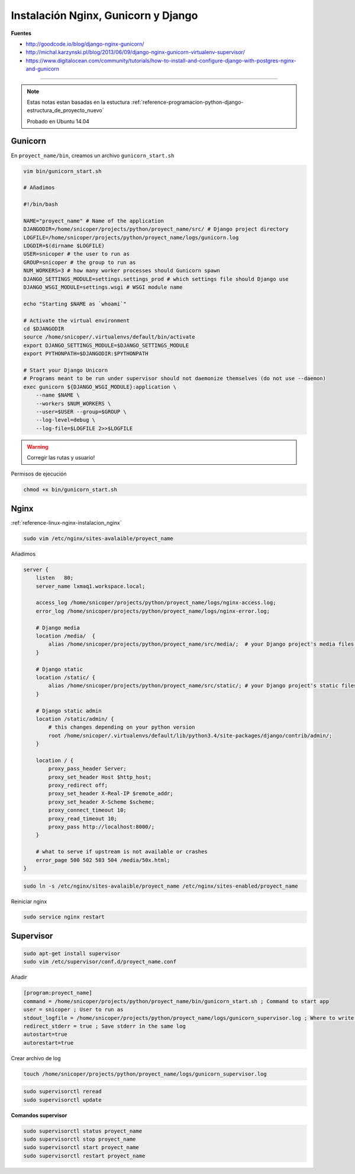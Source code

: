 .. _reference-linux-nginx-nginx_gunicorn_django:

####################################
Instalación Nginx, Gunicorn y Django
####################################

**Fuentes**

* http://goodcode.io/blog/django-nginx-gunicorn/
* http://michal.karzynski.pl/blog/2013/06/09/django-nginx-gunicorn-virtualenv-supervisor/
* https://www.digitalocean.com/community/tutorials/how-to-install-and-configure-django-with-postgres-nginx-and-gunicorn

----------

.. note::
    Estas notas estan basadas en la estuctura
    :ref:`reference-programacion-python-django-estructura_de_proyecto_nuevo`

    Probado en Ubuntu 14.04

Gunicorn
********

En ``proyect_name/bin``, creamos un archivo ``gunicorn_start.sh``

.. code-block:: bash

    vim bin/gunicorn_start.sh

    # Añadimos

    #!/bin/bash

    NAME="proyect_name" # Name of the application
    DJANGODIR=/home/snicoper/projects/python/proyect_name/src/ # Django project directory
    LOGFILE=/home/snicoper/projects/python/proyect_name/logs/gunicorn.log
    LOGDIR=$(dirname $LOGFILE)
    USER=snicoper # the user to run as
    GROUP=snicoper # the group to run as
    NUM_WORKERS=3 # how many worker processes should Gunicorn spawn
    DJANGO_SETTINGS_MODULE=settings.settings_prod # which settings file should Django use
    DJANGO_WSGI_MODULE=settings.wsgi # WSGI module name

    echo "Starting $NAME as `whoami`"

    # Activate the virtual environment
    cd $DJANGODIR
    source /home/snicoper/.virtualenvs/default/bin/activate
    export DJANGO_SETTINGS_MODULE=$DJANGO_SETTINGS_MODULE
    export PYTHONPATH=$DJANGODIR:$PYTHONPATH

    # Start your Django Unicorn
    # Programs meant to be run under supervisor should not daemonize themselves (do not use --daemon)
    exec gunicorn ${DJANGO_WSGI_MODULE}:application \
        --name $NAME \
        --workers $NUM_WORKERS \
        --user=$USER --group=$GROUP \
        --log-level=debug \
        --log-file=$LOGFILE 2>>$LOGFILE

.. warning::
    Corregir las rutas y usuario!

Permisos de ejecución

.. code-block:: bash

    chmod +x bin/gunicorn_start.sh


Nginx
*****

:ref:`reference-linux-nginx-instalacion_nginx`

.. code-block:: bash

    sudo vim /etc/nginx/sites-avalaible/proyect_name

Añadimos

.. code-block:: bash

    server {
        listen   80;
        server_name lxmaq1.workspace.local;

        access_log /home/snicoper/projects/python/proyect_name/logs/nginx-access.log;
        error_log /home/snicoper/projects/python/proyect_name/logs/nginx-error.log;

        # Django media
        location /media/  {
            alias /home/snicoper/projects/python/proyect_name/src/media/;  # your Django project's media files - amend as required
        }

        # Django static
        location /static/ {
            alias /home/snicoper/projects/python/proyect_name/src/static/; # your Django project's static files - amend as required
        }

        # Django static admin
        location /static/admin/ {
            # this changes depending on your python version
            root /home/snicoper/.virtualenvs/default/lib/python3.4/site-packages/django/contrib/admin/;
        }

        location / {
            proxy_pass_header Server;
            proxy_set_header Host $http_host;
            proxy_redirect off;
            proxy_set_header X-Real-IP $remote_addr;
            proxy_set_header X-Scheme $scheme;
            proxy_connect_timeout 10;
            proxy_read_timeout 10;
            proxy_pass http://localhost:8000/;
        }

        # what to serve if upstream is not available or crashes
        error_page 500 502 503 504 /media/50x.html;
    }

.. code-block:: bash

    sudo ln -s /etc/nginx/sites-avalaible/proyect_name /etc/nginx/sites-enabled/proyect_name

Reiniciar nginx

.. code-block:: bash

    sudo service nginx restart

Supervisor
**********

.. code-block:: bash

    sudo apt-get install supervisor
    sudo vim /etc/supervisor/conf.d/proyect_name.conf

Añadir

.. code-block:: bash

    [program:proyect_name]
    command = /home/snicoper/projects/python/proyect_name/bin/gunicorn_start.sh ; Command to start app
    user = snicoper ; User to run as
    stdout_logfile = /home/snicoper/projects/python/proyect_name/logs/gunicorn_supervisor.log ; Where to write log messages
    redirect_stderr = true ; Save stderr in the same log
    autostart=true
    autorestart=true

Crear archivo de log

.. code-block:: bash

    touch /home/snicoper/projects/python/proyect_name/logs/gunicorn_supervisor.log

.. code-block:: bash

    sudo supervisorctl reread
    sudo supervisorctl update

**Comandos supervisor**

.. code-block:: bash

    sudo supervisorctl status proyect_name
    sudo supervisorctl stop proyect_name
    sudo supervisorctl start proyect_name
    sudo supervisorctl restart proyect_name

